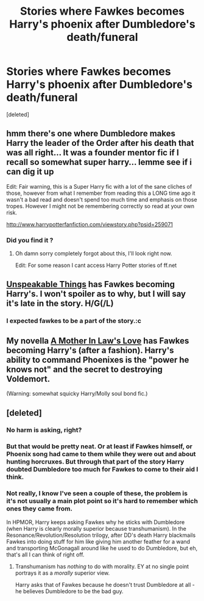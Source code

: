 #+TITLE: Stories where Fawkes becomes Harry's phoenix after Dumbledore's death/funeral

* Stories where Fawkes becomes Harry's phoenix after Dumbledore's death/funeral
:PROPERTIES:
:Score: 21
:DateUnix: 1439128758.0
:DateShort: 2015-Aug-09
:FlairText: Request
:END:
[deleted]


** hmm there's one where Dumbledore makes Harry the leader of the Order after his death that was all right... It was a founder mentor fic if I recall so somewhat super harry... lemme see if i can dig it up

Edit: Fair warning, this is a Super Harry fic with a lot of the sane cliches of those, however from what I remember from reading this a LONG time ago it wasn't a bad read and doesn't spend too much time and emphasis on those tropes. However I might not be remembering correctly so read at your own risk.

[[http://www.harrypotterfanfiction.com/viewstory.php?psid=259071]]
:PROPERTIES:
:Author: WizardBrownbeard
:Score: 3
:DateUnix: 1439158811.0
:DateShort: 2015-Aug-10
:END:

*** Did you find it ?
:PROPERTIES:
:Author: veritascz
:Score: 1
:DateUnix: 1439333832.0
:DateShort: 2015-Aug-12
:END:

**** Oh damn sorry completely forgot about this, I'll look right now.

Edit: For some reason I cant access Harry Potter stories of ff.net
:PROPERTIES:
:Author: WizardBrownbeard
:Score: 1
:DateUnix: 1439335179.0
:DateShort: 2015-Aug-12
:END:


** [[https://www.fanfiction.net/s/6473434/1/Unspeakable-Things][Unspeakable Things]] has Fawkes becoming Harry's. I won't spoiler as to why, but I will say it's late in the story. H/G(/L)
:PROPERTIES:
:Author: BigFatNo
:Score: 3
:DateUnix: 1439163164.0
:DateShort: 2015-Aug-10
:END:

*** I expected fawkes to be a part of the story.:c
:PROPERTIES:
:Author: lordfreakingpenguins
:Score: 1
:DateUnix: 1439425070.0
:DateShort: 2015-Aug-13
:END:


** My novella [[https://www.fanfiction.net/s/4905771/1/A-Mother-In-Law-s-Love][A Mother In Law's Love]] has Fawkes becoming Harry's (after a fashion). Harry's ability to command Phoenixes is the "power he knows not" and the secret to destroying Voldemort.

(Warning: somewhat squicky Harry/Molly soul bond fic.)
:PROPERTIES:
:Author: __Pers
:Score: 2
:DateUnix: 1439212346.0
:DateShort: 2015-Aug-10
:END:


** [deleted]
:PROPERTIES:
:Score: -12
:DateUnix: 1439146670.0
:DateShort: 2015-Aug-09
:END:

*** No harm is asking, right?
:PROPERTIES:
:Author: Stephenhf123
:Score: 6
:DateUnix: 1439147172.0
:DateShort: 2015-Aug-09
:END:


*** But that would be pretty neat. Or at least if Fawkes himself, or Phoenix song had came to them while they were out and about hunting horcruxes. But through that part of the story Harry doubted Dumbledore too much for Fawkes to come to their aid I think.
:PROPERTIES:
:Author: The_Evil_Queen
:Score: 1
:DateUnix: 1439151075.0
:DateShort: 2015-Aug-10
:END:


*** Not really, I know I've seen a couple of these, the problem is it's not usually a main plot point so it's hard to remember which ones they came from.

In HPMOR, Harry keeps asking Fawkes why he sticks with Dumbledore (when Harry is clearly morally superior because transhumanism). In the Resonance/Revolution/Resolution trilogy, after DD's death Harry blackmails Fawkes into doing stuff for him like giving him another feather for a wand and transporting McGonagall around like he used to do Dumbledore, but eh, that's all I can think of right off.
:PROPERTIES:
:Author: cavelioness
:Score: 1
:DateUnix: 1439156739.0
:DateShort: 2015-Aug-10
:END:

**** Transhumanism has /nothing/ to do with morality. EY at no single point portrays it as a /morally/ superior view.

Harry asks that of Fawkes because he doesn't trust Dumbledore at all - he believes Dumbledore to be the bad guy.
:PROPERTIES:
:Author: tusing
:Score: 0
:DateUnix: 1439208328.0
:DateShort: 2015-Aug-10
:END:
